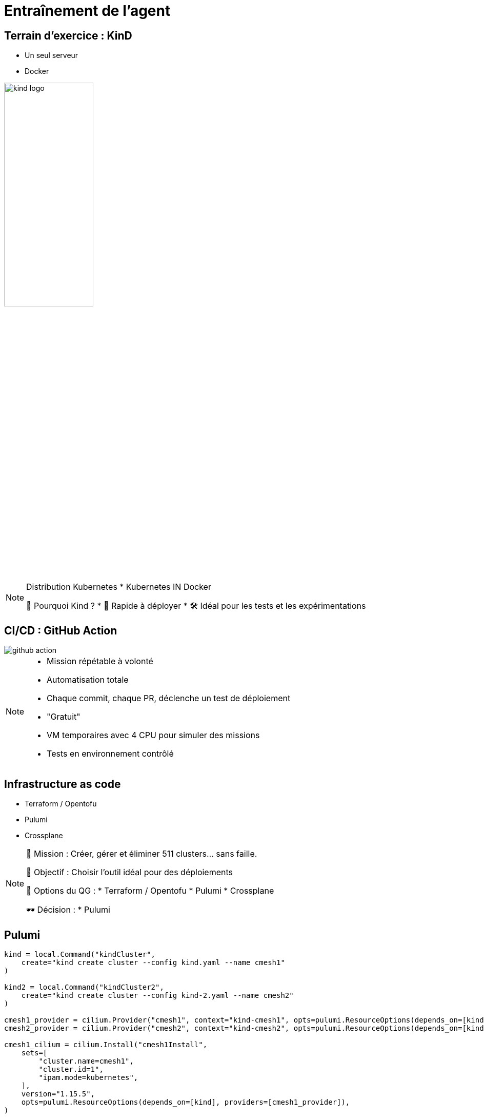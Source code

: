 = Entraînement de l'agent
:imagesdir: assets/default/images

== Terrain d’exercice : KinD

* Un seul serveur
* Docker

image::kind-logo.png[width=45%]

[NOTE.speaker]
====
Distribution Kubernetes
* Kubernetes IN Docker

📍 Pourquoi Kind ?
* 🔁 Rapide à déployer
* 🛠️ Idéal pour les tests et les expérimentations
====

== CI/CD : GitHub Action

image::github-action.png[]

[NOTE.speaker]
====
* Mission répétable à volonté
* Automatisation totale
  *  Chaque commit, chaque PR, déclenche un test de déploiement
* "Gratuit"
* VM temporaires avec 4 CPU pour simuler des missions
* Tests en environnement contrôlé
====

== Infrastructure as code

* Terraform / Opentofu
* Pulumi
* Crossplane

[NOTE.speaker]
====
🧭 Mission : Créer, gérer et éliminer 511 clusters… sans faille.

🎯 Objectif : Choisir l'outil idéal pour des déploiements

🧰 Options du QG :
  * Terraform / Opentofu
  * Pulumi
  * Crossplane

🕶️ Décision :
  * Pulumi
====

== Pulumi

[source,python,linenums]
----
kind = local.Command("kindCluster",
    create="kind create cluster --config kind.yaml --name cmesh1"
)

kind2 = local.Command("kindCluster2",
    create="kind create cluster --config kind-2.yaml --name cmesh2"
)

cmesh1_provider = cilium.Provider("cmesh1", context="kind-cmesh1", opts=pulumi.ResourceOptions(depends_on=[kind]))
cmesh2_provider = cilium.Provider("cmesh2", context="kind-cmesh2", opts=pulumi.ResourceOptions(depends_on=[kind2]))

cmesh1_cilium = cilium.Install("cmesh1Install",
    sets=[
        "cluster.name=cmesh1",
        "cluster.id=1",
        "ipam.mode=kubernetes",
    ],
    version="1.15.5",
    opts=pulumi.ResourceOptions(depends_on=[kind], providers=[cmesh1_provider]),
)

cmesh2_cilium = cilium.Install("cmesh2Install",
    sets=[
        "cluster.name=cmesh2",
        "cluster.id=2",
        "ipam.mode=kubernetes",
    ],
    version="1.15.5",
    opts=pulumi.ResourceOptions(depends_on=[kind2], providers=[cmesh2_provider]),
)

cmesh1_cmeshenable = cilium.Clustermesh("cmesh1Enable", service_type="NodePort", opts=pulumi.ResourceOptions(depends_on=[cmesh1_cilium], providers=[cmesh1_provider]))
cmesh2_cmeshenable = cilium.Clustermesh("cmesh2Enable", service_type="NodePort", opts=pulumi.ResourceOptions(depends_on=[cmesh2_cilium], providers=[cmesh2_provider]))

cilium.ClustermeshConnection("cmeshConnect", destination_context="kind-cmesh2", opts=pulumi.ResourceOptions(depends_on=[cmesh1_cmeshenable], providers=[cmesh1_provider]))
----


[NOTE.speaker]
====
* Infra as real code
* Python
====

== Limite de KinD

Combien de clusters Kubernetes peut-on créer ?

[NOTE.speaker]
====
🎛️ Matériel utilisé :
  * 🖥️ 16 CPU — 🧠 32 Go de RAM

🚫 Résultat :
  * Blocage à 15 clusters maximum
  * Temps de déploiement : 45 minutes

💣 Bien trop long pour 511 clusters.
====
